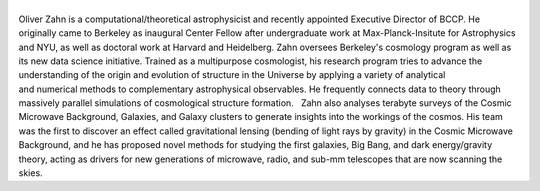.. title: Oliver Zahn
.. slug: oliver-zahn
.. date: 2014-02-11 22:58:09
.. tags: 
.. description: 


|oliver|
--------

Oliver Zahn is a computational/theoretical astrophysicist and recently
appointed Executive Director of BCCP. He originally came to Berkeley as
inaugural Center Fellow after undergraduate work at Max-Planck-Insitute
for Astrophysics and NYU, as well as doctoral work at Harvard and
Heidelberg. Zahn oversees Berkeley's cosmology program as well as its
new data science initiative. Trained as a multipurpose cosmologist, his
research program tries to advance the understanding of the origin and
evolution of structure in the Universe by applying a variety of
analytical and numerical methods to complementary astrophysical
observables. He frequently connects data to theory through massively
parallel simulations of cosmological structure formation.   Zahn also
analyses terabyte surveys of the Cosmic Microwave Background, Galaxies,
and Galaxy clusters to generate insights into the workings of the
cosmos. His team was the first to discover an effect called
gravitational lensing (bending of light rays by gravity) in the Cosmic
Microwave Background, and he has proposed novel methods for studying the
first galaxies, Big Bang, and dark energy/gravity theory, acting as
drivers for new generations of microwave, radio, and sub-mm telescopes
that are now scanning the skies. 

.. |oliver| image:: http://bccp.berkeley.edu/new/wp-content/uploads/2014/02/oliver.jpg
   :target: http://bccp.berkeley.edu/new/wp-content/uploads/2014/02/oliver.jpg

